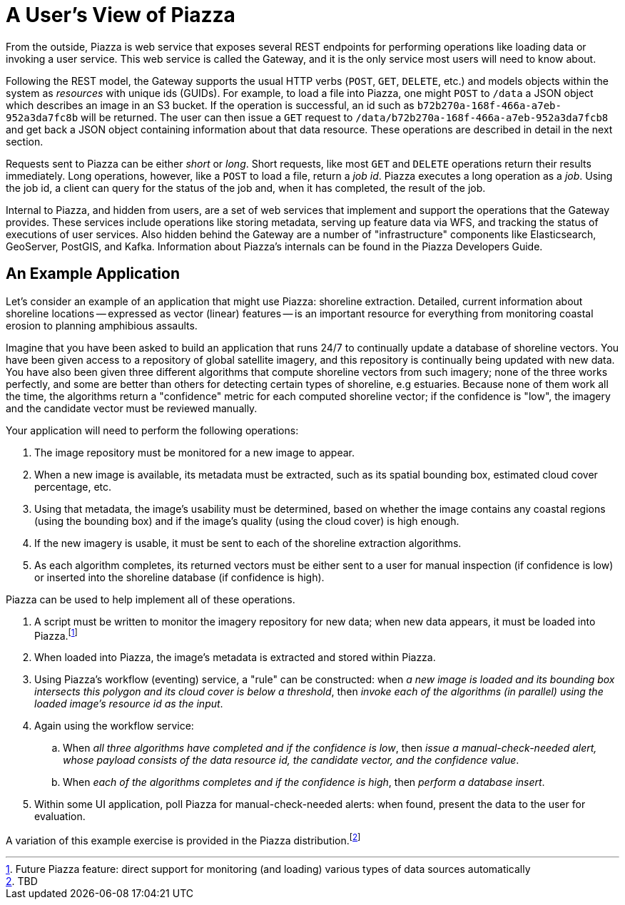 # A User's View of Piazza

From the outside, Piazza is web service that exposes several REST endpoints for performing operations like loading data or invoking a user service. This web service is called the Gateway, and it is the only service most users will need to know about.

Following the REST model, the Gateway supports the usual HTTP verbs (`POST`, `GET`, `DELETE`, etc.) and models objects within the system as _resources_ with unique ids (GUIDs). For example, to load a file into Piazza, one might `POST` to `/data` a JSON object which describes an image in an S3 bucket. If the operation is successful, an id such as `b72b270a-168f-466a-a7eb-952a3da7fc8b` will be returned. The user can then issue a `GET` request to `/data/b72b270a-168f-466a-a7eb-952a3da7fcb8` and get back a JSON object containing information about that data resource. These operations are described in detail in the next section.

Requests sent to Piazza can be either _short_ or _long_. Short requests, like most `GET` and `DELETE` operations return their results immediately. Long operations, however, like a `POST` to load a file, return a _job id_. Piazza executes a long operation as a _job_. Using the job id, a client can query for the status of the job and, when it has completed, the result of the job.

Internal to Piazza, and hidden from users, are a set of web services that implement and support the operations that the Gateway provides. These services include operations like storing metadata, serving up feature data via WFS, and tracking the status of executions of user services. Also hidden behind the Gateway are a number of "infrastructure" components like Elasticsearch, GeoServer, PostGIS, and Kafka. Information about Piazza's internals can be found in the Piazza Developers Guide.

## An Example Application

Let's consider an example of an application that might use Piazza: shoreline extraction. Detailed, current information about shoreline locations -- expressed as vector (linear) features -- is an important resource for everything from monitoring coastal erosion to planning amphibious assaults.

Imagine that you have been asked to build an application that runs 24/7 to continually update a database of shoreline vectors. You have been given access to a repository of global satellite imagery, and this repository is continually being updated with new data. You have also been given three different algorithms that compute shoreline vectors from such imagery; none of the three works perfectly, and some are better than others for detecting certain types of shoreline, e.g estuaries. Because none of them work all the time, the algorithms return a "confidence" metric for each computed shoreline vector; if the confidence is "low", the imagery and the candidate vector must be reviewed manually.

Your application will need to perform the following operations:

. The image repository must be monitored for a new image to appear.
. When a new image is available, its metadata must be extracted, such as its spatial bounding box, estimated cloud cover percentage, etc.
. Using that metadata, the image's usability must be determined, based on whether the image contains any coastal regions (using the bounding box) and if the image's quality (using the cloud cover) is high enough.
. If the new imagery is usable, it must be sent to each of the shoreline extraction algorithms.
. As each algorithm completes, its returned vectors must be either sent to a user for manual inspection (if confidence is low) or inserted into the shoreline database (if confidence is high).

Piazza can be used to help implement all of these operations.

. A script must be written to monitor the imagery repository for new data; when new data appears, it must be loaded into Piazza.footnote:[Future Piazza feature: direct support for monitoring (and loading) various types of data sources automatically]
. When loaded into Piazza, the image's metadata is extracted and stored within Piazza.
. Using Piazza's workflow (eventing) service, a "rule" can be constructed: when _a new image is loaded and its bounding box intersects this polygon and its cloud cover is below a threshold_, then _invoke each of the algorithms (in parallel) using the loaded image's resource id as the input_.
. Again using the workflow service:
.. When _all three algorithms have completed and if the confidence is low_, then _issue a manual-check-needed alert, whose payload consists of the data resource id, the candidate vector, and the confidence value_.
.. When _each of the algorithms completes and if the confidence is high_, then _perform a database insert_.
. Within some UI application, poll Piazza for manual-check-needed alerts: when found, present the data to the user for evaluation.

A variation of this example exercise is provided in the Piazza distribution.footnote:[TBD]
